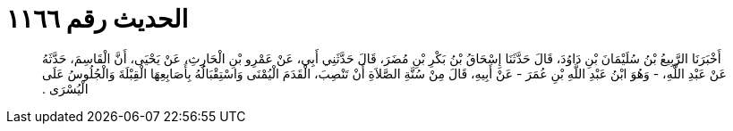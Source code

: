 
= الحديث رقم ١١٦٦

[quote.hadith]
أَخْبَرَنَا الرَّبِيعُ بْنُ سُلَيْمَانَ بْنِ دَاوُدَ، قَالَ حَدَّثَنَا إِسْحَاقُ بْنُ بَكْرِ بْنِ مُضَرَ، قَالَ حَدَّثَنِي أَبِي، عَنْ عَمْرِو بْنِ الْحَارِثِ، عَنْ يَحْيَى، أَنَّ الْقَاسِمَ، حَدَّثَهُ عَنْ عَبْدِ اللَّهِ، - وَهُوَ ابْنُ عَبْدِ اللَّهِ بْنِ عُمَرَ - عَنْ أَبِيهِ، قَالَ مِنْ سُنَّةِ الصَّلاَةِ أَنْ تَنْصِبَ، الْقَدَمَ الْيُمْنَى وَاسْتِقْبَالُهُ بِأَصَابِعِهَا الْقِبْلَةَ وَالْجُلُوسُ عَلَى الْيُسْرَى ‏.‏